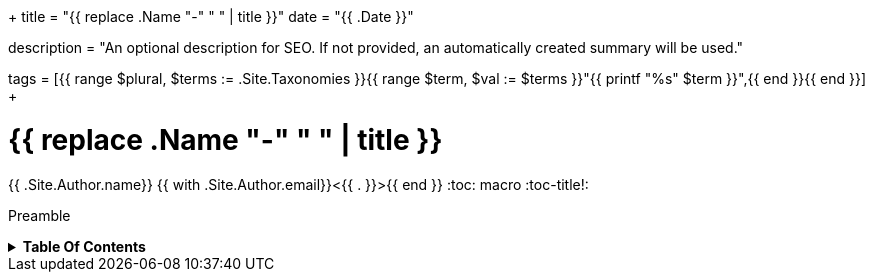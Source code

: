 +++
title = "{{ replace .Name "-" " " | title }}"
date = "{{ .Date }}"

description = "An optional description for SEO. If not provided, an automatically created summary will be used."

tags = [{{ range $plural, $terms := .Site.Taxonomies }}{{ range $term, $val := $terms }}"{{ printf "%s" $term }}",{{ end }}{{ end }}]
+++

= {{ replace .Name "-" " " | title }}
{{ .Site.Author.name}} {{ with .Site.Author.email}}<{{ . }}>{{ end }}
:toc: macro
:toc-title!:

Preamble

.*Table Of Contents*
[%collapsible]
====
toc::[]
====
